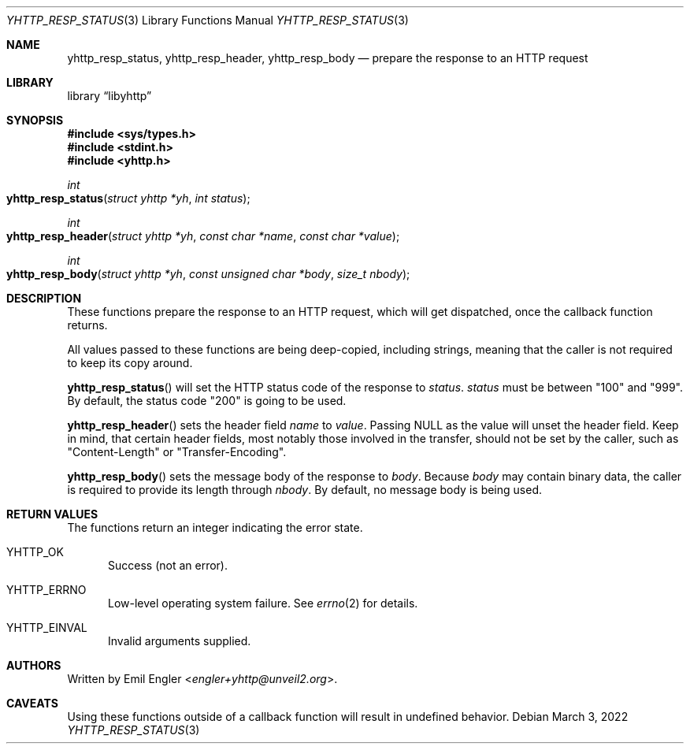 .\" Copyright (c) 2022 Emil Engler <engler+epitaph@unveil2.org>
.\"
.\" Permission to use, copy, modify, and distribute this software for any
.\" purpose with or without fee is hereby granted, provided that the above
.\" copyright notice and this permission notice appear in all copies.
.\"
.\" THE SOFTWARE IS PROVIDED "AS IS" AND THE AUTHOR DISCLAIMS ALL WARRANTIES
.\" WITH REGARD TO THIS SOFTWARE INCLUDING ALL IMPLIED WARRANTIES OF
.\" MERCHANTABILITY AND FITNESS. IN NO EVENT SHALL THE AUTHOR BE LIABLE FOR
.\" ANY SPECIAL, DIRECT, INDIRECT, OR CONSEQUENTIAL DAMAGES OR ANY DAMAGES
.\" WHATSOEVER RESULTING FROM LOSS OF USE, DATA OR PROFITS, WHETHER IN AN
.\" ACTION OF CONTRACT, NEGLIGENCE OR OTHER TORTIOUS ACTION, ARISING OUT OF
.\" OR IN CONNECTION WITH THE USE OR PERFORMANCE OF THIS SOFTWARE.
.\"
.Dd March 3, 2022
.Dt YHTTP_RESP_STATUS 3
.Os
.Sh NAME
.Nm yhttp_resp_status ,
.Nm yhttp_resp_header ,
.Nm yhttp_resp_body
.Nd prepare the response to an HTTP request
.Sh LIBRARY
.Lb libyhttp
.Sh SYNOPSIS
.In sys/types.h
.In stdint.h
.In yhttp.h
.Ft int
.Fo yhttp_resp_status
.Fa "struct yhttp *yh"
.Fa "int status"
.Fc
.Ft int
.Fo yhttp_resp_header
.Fa "struct yhttp *yh"
.Fa "const char *name"
.Fa "const char *value"
.Fc
.Ft int
.Fo yhttp_resp_body
.Fa "struct yhttp *yh"
.Fa "const unsigned char *body"
.Fa "size_t nbody"
.Fc
.Sh DESCRIPTION
These functions prepare the response to an HTTP request, which will get
dispatched, once the callback function returns.
.Pp
All values passed to these functions are being deep-copied, including strings,
meaning that the caller is not required to keep its copy around.
.Pp
.Fn yhttp_resp_status
will set the HTTP status code of the response to
.Fa status .
.Fa status
must be between
.Qq 100
and
.Qq 999 .
By default, the status code
.Qq 200
is going to be used.
.Pp
.Fn yhttp_resp_header
sets the header field
.Fa name
to
.Fa value .
Passing
.Dv NULL
as the value will unset the header field.
Keep in mind, that certain header fields, most notably those involved in
the transfer, should not be set by the caller, such as
.Qq Content-Length
or
.Qq Transfer-Encoding .
.Pp
.Fn yhttp_resp_body
sets the message body of the response to
.Fa body .
Because
.Fa body
may contain binary data, the caller is required to provide its length through
.Fa nbody .
By default, no message body is being used.
.Sh RETURN VALUES
The functions return an integer indicating the error state.
.Bl -tag -width -Ds
.It Dv YHTTP_OK
Success (not an error).
.It Dv YHTTP_ERRNO
Low-level operating system failure.
See
.Xr errno 2
for details.
.It Dv YHTTP_EINVAL
Invalid arguments supplied.
.El
.Sh AUTHORS
Written by
.An Emil Engler Aq Mt engler+yhttp@unveil2.org .
.Sh CAVEATS
Using these functions outside of a callback function will result in undefined
behavior.
